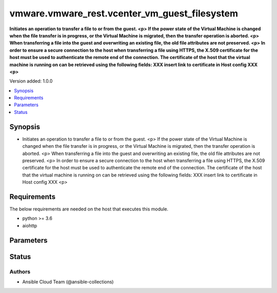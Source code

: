 .. _vmware.vmware_rest.vcenter_vm_guest_filesystem_module:


**********************************************
vmware.vmware_rest.vcenter_vm_guest_filesystem
**********************************************

**Initiates an operation to transfer a file to or from the guest. <p> If the power state of the Virtual Machine is changed when the file transfer is in progress, or the Virtual Machine is migrated, then the transfer operation is aborted. <p> When transferring a file into the guest and overwriting an existing file, the old file attributes are not preserved. <p> In order to ensure a secure connection to the host when transferring a file using HTTPS, the X.509 certificate for the host must be used to authenticate the remote end of the connection. The certificate of the host that the virtual machine is running on can be retrieved using the following fields: XXX insert link to certificate in Host config XXX <p>**


Version added: 1.0.0

.. contents::
   :local:
   :depth: 1


Synopsis
--------
- Initiates an operation to transfer a file to or from the guest. <p> If the power state of the Virtual Machine is changed when the file transfer is in progress, or the Virtual Machine is migrated, then the transfer operation is aborted. <p> When transferring a file into the guest and overwriting an existing file, the old file attributes are not preserved. <p> In order to ensure a secure connection to the host when transferring a file using HTTPS, the X.509 certificate for the host must be used to authenticate the remote end of the connection. The certificate of the host that the virtual machine is running on can be retrieved using the following fields: XXX insert link to certificate in Host config XXX <p>



Requirements
------------
The below requirements are needed on the host that executes this module.

- python >= 3.6
- aiohttp


Parameters
----------

.. raw:: html

    <table  border=0 cellpadding=0 class="documentation-table">
        <tr>
            <th colspan="1">Parameter</th>
            <th>Choices/<font color="blue">Defaults</font></th>
            <th width="100%">Comments</th>
        </tr>
            <tr>
                <td colspan="1">
                    <div class="ansibleOptionAnchor" id="parameter-"></div>
                    <b>attributes</b>
                    <a class="ansibleOptionLink" href="#parameter-" title="Permalink to this option"></a>
                    <div style="font-size: small">
                        <span style="color: purple">dictionary</span>
                    </div>
                </td>
                <td>
                </td>
                <td>
                        <div>Details about the file to be transferred into the guest.</div>
                        <div>Valid attributes are:</div>
                        <div>- <code>size</code> (int): The size in bytes of the file to be transferred into the guest.</div>
                        <div>- <code>overwrite</code> (bool): Whether an existing file should be overwritten.</div>
                        <div>- <code>last_modified</code> (str): The date and time the file was last modified.</div>
                        <div>- <code>last_accessed</code> (str): The date and time the file was last accessed.</div>
                        <div>- <code>windows</code> (dict): Windows-specific file creation information.</div>
                        <div>- Accepted keys:</div>
                        <div>- hidden (boolean): The file is hidden.</div>
                        <div>- read_only (boolean): The file is read-only.</div>
                        <div>- <code>posix</code> (dict): Posix-specific file creation information.</div>
                        <div>- Accepted keys:</div>
                        <div>- owner_id (integer): The owner ID. If this property is not specified when passing a {@link PosixFileAttributesCreateSpec} object to {@link Transfers#create}, the default value will be the owner Id of the user who invoked the file transfer operation.</div>
                        <div>- group_id (integer): The group ID. If this property is not specified when passing a {@link PosixFileAttributesCreateSpec} object to {@link Transfers#create}, the default value will be the group Id of the user who invoked the file transfer operation.</div>
                        <div>- permissions (string): The file permissions in chmod(2) format. If this property is not specified when passing a {@link PosixFileAttributesCreateSpec} object to {@link Transfers#create}, the file will be created with 0644 permissions. This field is interpreted as octal.</div>
                </td>
            </tr>
            <tr>
                <td colspan="1">
                    <div class="ansibleOptionAnchor" id="parameter-"></div>
                    <b>path</b>
                    <a class="ansibleOptionLink" href="#parameter-" title="Permalink to this option"></a>
                    <div style="font-size: small">
                        <span style="color: purple">string</span>
                         / <span style="color: red">required</span>
                    </div>
                </td>
                <td>
                </td>
                <td>
                        <div>The complete destination path in the guest to transfer the file to or from the client.  It cannot be a path to a directory or a symbolic link. This parameter is mandatory.</div>
                </td>
            </tr>
            <tr>
                <td colspan="1">
                    <div class="ansibleOptionAnchor" id="parameter-"></div>
                    <b>vcenter_hostname</b>
                    <a class="ansibleOptionLink" href="#parameter-" title="Permalink to this option"></a>
                    <div style="font-size: small">
                        <span style="color: purple">string</span>
                         / <span style="color: red">required</span>
                    </div>
                </td>
                <td>
                </td>
                <td>
                        <div>The hostname or IP address of the vSphere vCenter</div>
                        <div>If the value is not specified in the task, the value of environment variable <code>VMWARE_HOST</code> will be used instead.</div>
                </td>
            </tr>
            <tr>
                <td colspan="1">
                    <div class="ansibleOptionAnchor" id="parameter-"></div>
                    <b>vcenter_password</b>
                    <a class="ansibleOptionLink" href="#parameter-" title="Permalink to this option"></a>
                    <div style="font-size: small">
                        <span style="color: purple">string</span>
                         / <span style="color: red">required</span>
                    </div>
                </td>
                <td>
                </td>
                <td>
                        <div>The vSphere vCenter username</div>
                        <div>If the value is not specified in the task, the value of environment variable <code>VMWARE_PASSWORD</code> will be used instead.</div>
                </td>
            </tr>
            <tr>
                <td colspan="1">
                    <div class="ansibleOptionAnchor" id="parameter-"></div>
                    <b>vcenter_rest_log_file</b>
                    <a class="ansibleOptionLink" href="#parameter-" title="Permalink to this option"></a>
                    <div style="font-size: small">
                        <span style="color: purple">string</span>
                    </div>
                </td>
                <td>
                </td>
                <td>
                        <div>You can use this optional parameter to set the location of a log file.</div>
                        <div>This file will be used to record the HTTP REST interaction.</div>
                        <div>The file will be stored on the host that run the module.</div>
                        <div>If the value is not specified in the task, the value of</div>
                        <div>environment variable <code>VMWARE_REST_LOG_FILE</code> will be used instead.</div>
                </td>
            </tr>
            <tr>
                <td colspan="1">
                    <div class="ansibleOptionAnchor" id="parameter-"></div>
                    <b>vcenter_username</b>
                    <a class="ansibleOptionLink" href="#parameter-" title="Permalink to this option"></a>
                    <div style="font-size: small">
                        <span style="color: purple">string</span>
                         / <span style="color: red">required</span>
                    </div>
                </td>
                <td>
                </td>
                <td>
                        <div>The vSphere vCenter username</div>
                        <div>If the value is not specified in the task, the value of environment variable <code>VMWARE_USER</code> will be used instead.</div>
                </td>
            </tr>
            <tr>
                <td colspan="1">
                    <div class="ansibleOptionAnchor" id="parameter-"></div>
                    <b>vcenter_validate_certs</b>
                    <a class="ansibleOptionLink" href="#parameter-" title="Permalink to this option"></a>
                    <div style="font-size: small">
                        <span style="color: purple">boolean</span>
                    </div>
                </td>
                <td>
                        <ul style="margin: 0; padding: 0"><b>Choices:</b>
                                    <li>no</li>
                                    <li><div style="color: blue"><b>yes</b>&nbsp;&larr;</div></li>
                        </ul>
                </td>
                <td>
                        <div>Allows connection when SSL certificates are not valid. Set to <code>false</code> when certificates are not trusted.</div>
                        <div>If the value is not specified in the task, the value of environment variable <code>VMWARE_VALIDATE_CERTS</code> will be used instead.</div>
                </td>
            </tr>
            <tr>
                <td colspan="1">
                    <div class="ansibleOptionAnchor" id="parameter-"></div>
                    <b>vm</b>
                    <a class="ansibleOptionLink" href="#parameter-" title="Permalink to this option"></a>
                    <div style="font-size: small">
                        <span style="color: purple">string</span>
                         / <span style="color: red">required</span>
                    </div>
                </td>
                <td>
                </td>
                <td>
                        <div>Virtual Machine to perform the operation on. This parameter is mandatory.</div>
                </td>
            </tr>
    </table>
    <br/>








Status
------


Authors
~~~~~~~

- Ansible Cloud Team (@ansible-collections)
